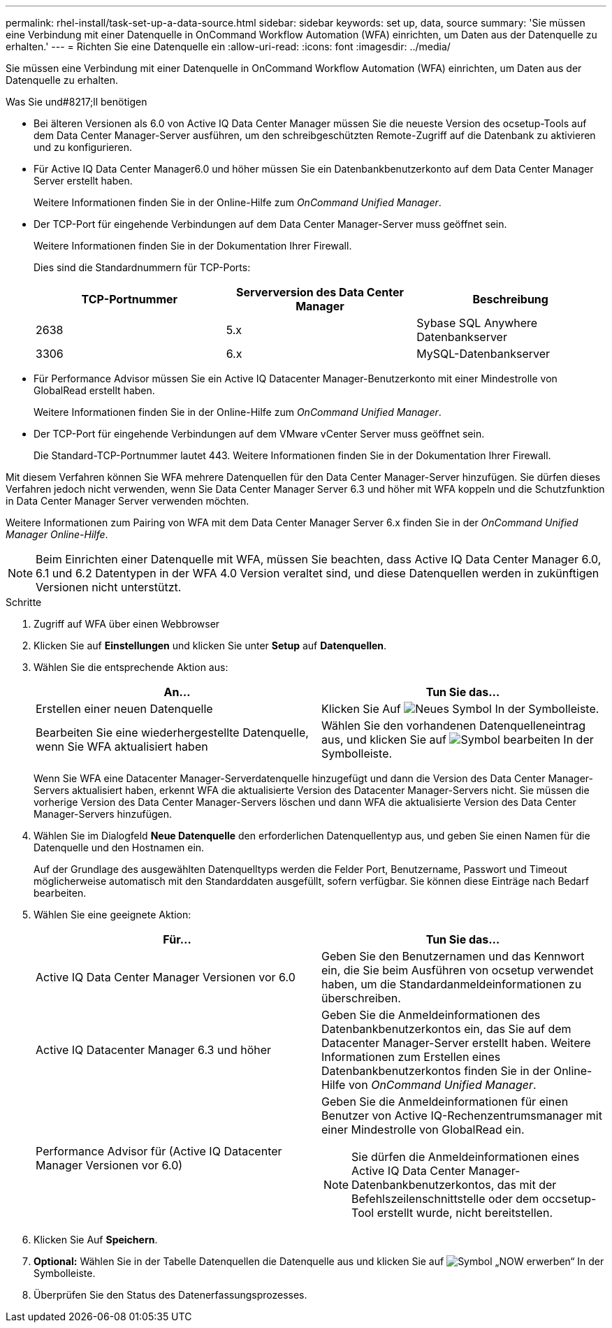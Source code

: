 ---
permalink: rhel-install/task-set-up-a-data-source.html 
sidebar: sidebar 
keywords: set up, data, source 
summary: 'Sie müssen eine Verbindung mit einer Datenquelle in OnCommand Workflow Automation (WFA) einrichten, um Daten aus der Datenquelle zu erhalten.' 
---
= Richten Sie eine Datenquelle ein
:allow-uri-read: 
:icons: font
:imagesdir: ../media/


[role="lead"]
Sie müssen eine Verbindung mit einer Datenquelle in OnCommand Workflow Automation (WFA) einrichten, um Daten aus der Datenquelle zu erhalten.

.Was Sie und#8217;ll benötigen
* Bei älteren Versionen als 6.0 von Active IQ Data Center Manager müssen Sie die neueste Version des ocsetup-Tools auf dem Data Center Manager-Server ausführen, um den schreibgeschützten Remote-Zugriff auf die Datenbank zu aktivieren und zu konfigurieren.
* Für Active IQ Data Center Manager6.0 und höher müssen Sie ein Datenbankbenutzerkonto auf dem Data Center Manager Server erstellt haben.
+
Weitere Informationen finden Sie in der Online-Hilfe zum _OnCommand Unified Manager_.

* Der TCP-Port für eingehende Verbindungen auf dem Data Center Manager-Server muss geöffnet sein.
+
Weitere Informationen finden Sie in der Dokumentation Ihrer Firewall.

+
Dies sind die Standardnummern für TCP-Ports:

+
[cols="3*"]
|===
| TCP-Portnummer | Serverversion des Data Center Manager | Beschreibung 


 a| 
2638
 a| 
5.x
 a| 
Sybase SQL Anywhere Datenbankserver



 a| 
3306
 a| 
6.x
 a| 
MySQL-Datenbankserver

|===
* Für Performance Advisor müssen Sie ein Active IQ Datacenter Manager-Benutzerkonto mit einer Mindestrolle von GlobalRead erstellt haben.
+
Weitere Informationen finden Sie in der Online-Hilfe zum _OnCommand Unified Manager_.

* Der TCP-Port für eingehende Verbindungen auf dem VMware vCenter Server muss geöffnet sein.
+
Die Standard-TCP-Portnummer lautet 443. Weitere Informationen finden Sie in der Dokumentation Ihrer Firewall.



Mit diesem Verfahren können Sie WFA mehrere Datenquellen für den Data Center Manager-Server hinzufügen. Sie dürfen dieses Verfahren jedoch nicht verwenden, wenn Sie Data Center Manager Server 6.3 und höher mit WFA koppeln und die Schutzfunktion in Data Center Manager Server verwenden möchten.

Weitere Informationen zum Pairing von WFA mit dem Data Center Manager Server 6.x finden Sie in der _OnCommand Unified Manager Online-Hilfe_.


NOTE: Beim Einrichten einer Datenquelle mit WFA, müssen Sie beachten, dass Active IQ Data Center Manager 6.0, 6.1 und 6.2 Datentypen in der WFA 4.0 Version veraltet sind, und diese Datenquellen werden in zukünftigen Versionen nicht unterstützt.

.Schritte
. Zugriff auf WFA über einen Webbrowser
. Klicken Sie auf *Einstellungen* und klicken Sie unter *Setup* auf *Datenquellen*.
. Wählen Sie die entsprechende Aktion aus:
+
[cols="2*"]
|===
| An... | Tun Sie das... 


 a| 
Erstellen einer neuen Datenquelle
 a| 
Klicken Sie Auf image:../media/new_wfa_icon.gif["Neues Symbol"] In der Symbolleiste.



 a| 
Bearbeiten Sie eine wiederhergestellte Datenquelle, wenn Sie WFA aktualisiert haben
 a| 
Wählen Sie den vorhandenen Datenquelleneintrag aus, und klicken Sie auf image:../media/edit_wfa_icon.gif["Symbol bearbeiten"] In der Symbolleiste.

|===
+
Wenn Sie WFA eine Datacenter Manager-Serverdatenquelle hinzugefügt und dann die Version des Data Center Manager-Servers aktualisiert haben, erkennt WFA die aktualisierte Version des Datacenter Manager-Servers nicht. Sie müssen die vorherige Version des Data Center Manager-Servers löschen und dann WFA die aktualisierte Version des Data Center Manager-Servers hinzufügen.

. Wählen Sie im Dialogfeld *Neue Datenquelle* den erforderlichen Datenquellentyp aus, und geben Sie einen Namen für die Datenquelle und den Hostnamen ein.
+
Auf der Grundlage des ausgewählten Datenquelltyps werden die Felder Port, Benutzername, Passwort und Timeout möglicherweise automatisch mit den Standarddaten ausgefüllt, sofern verfügbar. Sie können diese Einträge nach Bedarf bearbeiten.

. Wählen Sie eine geeignete Aktion:
+
[cols="2*"]
|===
| Für... | Tun Sie das... 


 a| 
Active IQ Data Center Manager Versionen vor 6.0
 a| 
Geben Sie den Benutzernamen und das Kennwort ein, die Sie beim Ausführen von ocsetup verwendet haben, um die Standardanmeldeinformationen zu überschreiben.



 a| 
Active IQ Datacenter Manager 6.3 und höher
 a| 
Geben Sie die Anmeldeinformationen des Datenbankbenutzerkontos ein, das Sie auf dem Datacenter Manager-Server erstellt haben. Weitere Informationen zum Erstellen eines Datenbankbenutzerkontos finden Sie in der Online-Hilfe von _OnCommand Unified Manager_.



 a| 
Performance Advisor für (Active IQ Datacenter Manager Versionen vor 6.0)
 a| 
Geben Sie die Anmeldeinformationen für einen Benutzer von Active IQ-Rechenzentrumsmanager mit einer Mindestrolle von GlobalRead ein.

[NOTE]
====
Sie dürfen die Anmeldeinformationen eines Active IQ Data Center Manager-Datenbankbenutzerkontos, das mit der Befehlszeilenschnittstelle oder dem occsetup-Tool erstellt wurde, nicht bereitstellen.

====
|===
. Klicken Sie Auf *Speichern*.
. *Optional:* Wählen Sie in der Tabelle Datenquellen die Datenquelle aus und klicken Sie auf image:../media/acquire_now_wfa_icon.gif["Symbol „NOW erwerben“"] In der Symbolleiste.
. Überprüfen Sie den Status des Datenerfassungsprozesses.

